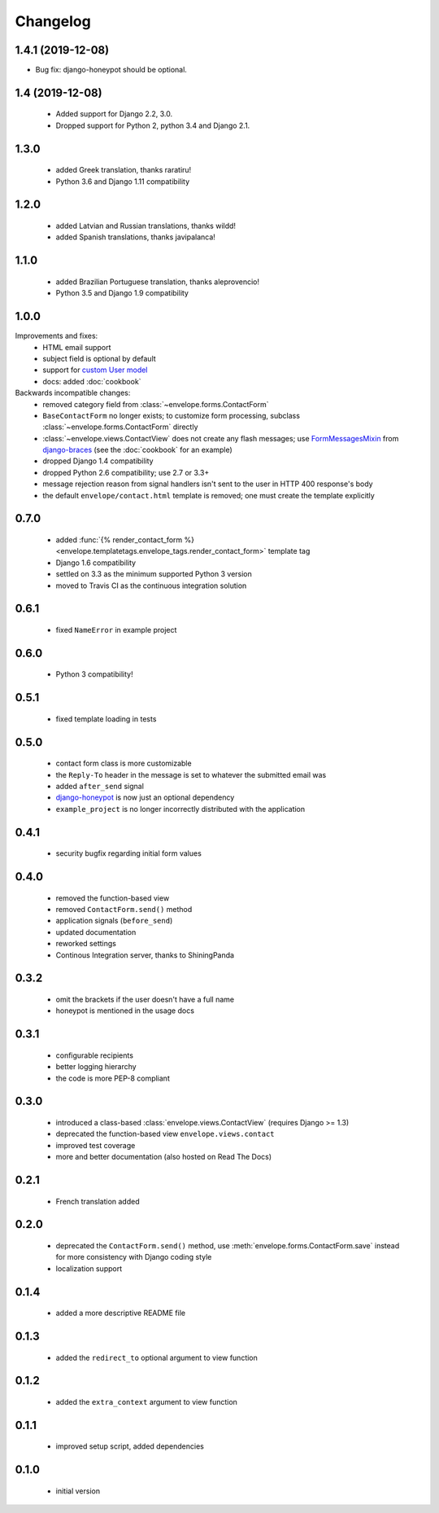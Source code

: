 =========
Changelog
=========

1.4.1 (2019-12-08)
------------------

- Bug fix: django-honeypot should be optional.


1.4 (2019-12-08)
----------------

 - Added support for Django 2.2, 3.0.
 - Dropped support for Python 2, python 3.4 and Django 2.1.

1.3.0
-----

 - added Greek translation, thanks raratiru!
 - Python 3.6 and Django 1.11 compatibility

1.2.0
-----

 - added Latvian and Russian translations, thanks wildd!
 - added Spanish translations, thanks javipalanca!

1.1.0
-----

 - added Brazilian Portuguese translation, thanks aleprovencio!
 - Python 3.5 and Django 1.9 compatibility


1.0.0
-----

Improvements and fixes:
 - HTML email support
 - subject field is optional by default
 - support for `custom User model`_
 - docs: added :doc:`cookbook`

Backwards incompatible changes:
 - removed category field from :class:`~envelope.forms.ContactForm`
 - ``BaseContactForm`` no longer exists; to customize form processing, subclass
   :class:`~envelope.forms.ContactForm` directly
 - :class:`~envelope.views.ContactView` does not create any flash messages;
   use `FormMessagesMixin`_ from  `django-braces`_ (see the :doc:`cookbook`
   for an example)
 - dropped Django 1.4 compatibility
 - dropped Python 2.6 compatibility; use 2.7 or 3.3+
 - message rejection reason from signal handlers isn't sent to the user in
   HTTP 400 response's body
 - the default ``envelope/contact.html`` template is removed; one must create
   the template explicitly

.. _`custom User model`: https://docs.djangoproject.com/en/dev/topics/auth/customizing/#substituting-a-custom-user-model
.. _`FormMessagesMixin`: http://django-braces.readthedocs.org/en/latest/form.html#formmessagesmixin
.. _`django-braces`: https://github.com/brack3t/django-braces

0.7.0
-----
 - added :func:`{% render_contact_form %} <envelope.templatetags.envelope_tags.render_contact_form>`
   template tag
 - Django 1.6 compatibility
 - settled on 3.3 as the minimum supported Python 3 version
 - moved to Travis CI as the continuous integration solution

0.6.1
-----
 - fixed ``NameError`` in example project

0.6.0
-----
 - Python 3 compatibility!

0.5.1
-----
 - fixed template loading in tests

0.5.0
-----
 - contact form class is more customizable
 - the ``Reply-To`` header in the message is set to whatever the submitted
   email was
 - added ``after_send`` signal
 - `django-honeypot`_ is now just an optional dependency
 - ``example_project`` is no longer incorrectly distributed with the application

.. _`django-honeypot`: https://github.com/sunlightlabs/django-honeypot

0.4.1
-----
 - security bugfix regarding initial form values

0.4.0
-----
 - removed the function-based view
 - removed ``ContactForm.send()`` method
 - application signals (``before_send``)
 - updated documentation
 - reworked settings
 - Continous Integration server, thanks to ShiningPanda

0.3.2
-----
 - omit the brackets if the user doesn't have a full name
 - honeypot is mentioned in the usage docs

0.3.1
-----
 - configurable recipients
 - better logging hierarchy
 - the code is more PEP-8 compliant

0.3.0
-----
 - introduced a class-based :class:`envelope.views.ContactView` (requires
   Django >= 1.3)
 - deprecated the function-based view ``envelope.views.contact``
 - improved test coverage
 - more and better documentation (also hosted on Read The Docs)

0.2.1
-----
 - French translation added

0.2.0
-----
 - deprecated the ``ContactForm.send()`` method, use
   :meth:`envelope.forms.ContactForm.save`  instead for more consistency
   with Django coding style
 - localization support

0.1.4
-----
 - added a more descriptive README file

0.1.3
-----
 - added the ``redirect_to`` optional argument to view function

0.1.2
-----
 - added the ``extra_context`` argument to view function

0.1.1
-----
 - improved setup script, added dependencies

0.1.0
-----
 - initial version
